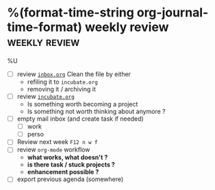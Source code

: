 * %(format-time-string org-journal-time-format) weekly review                                              :weekly:review:
%U

- [ ] review [[file:../projects/inbox.org][~inbox.org~]]
  Clean the file by either
  - refiling it to ~incubate.org~
  - removing it / archiving it
- [ ] review [[file:../projects/incubate.org][~incubate.org~]]
  - Is something worth becoming a project
  - Is something not worth thinking about anymore ?
- [ ] empty mail inbox (and create task if needed)
  - [ ] work
  - [ ] perso
- [ ] Review next week ~F12 n w f~
- [ ] review ~org-mode~ workflow
  - *what works, what doesn't ?*
  - *is there task / stuck projects ?*
  - *enhancement possible ?*
- [ ] export previous agenda (somewhere)

